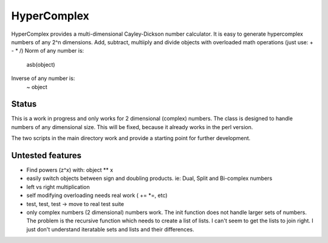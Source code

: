 HyperComplex
============
HyperComplex provides a multi-dimensional Cayley-Dickson number calculator.
It is easy to generate hypercomplex numbers of any 2^n dimensions.
Add, subtract, multiiply and divide objects with overloaded math operations (just use: + - * /)
Norm of any number is: 
   asb(object)
Inverse of any number is:
   ~ object

Status
------

This is a work in progress and only works for 2 dimensional (complex) numbers. The class is designed to handle numbers of any dimensional size. This will be fixed, because it already works in the perl version.

The two scripts in the main directory work and provide a starting point for further development.

Untested features
-----------------

- Find powers (z^x) with: object ** x
- easily switch objects between sign and doubling products. ie: Dual, Split and Bi-complex numbers
- left vs right multiplication
- self modifying overloading needs real work ( += *=, etc)
- test, test, test -> move to real test suite
- only complex numbers (2 dimensional) numbers work. The init function does not handle larger sets of numbers. The problem is the recursive function which needs to create a list of lists. I can't seem to get the lists to join right. I just don't understand iteratable sets and lists and their differences.
